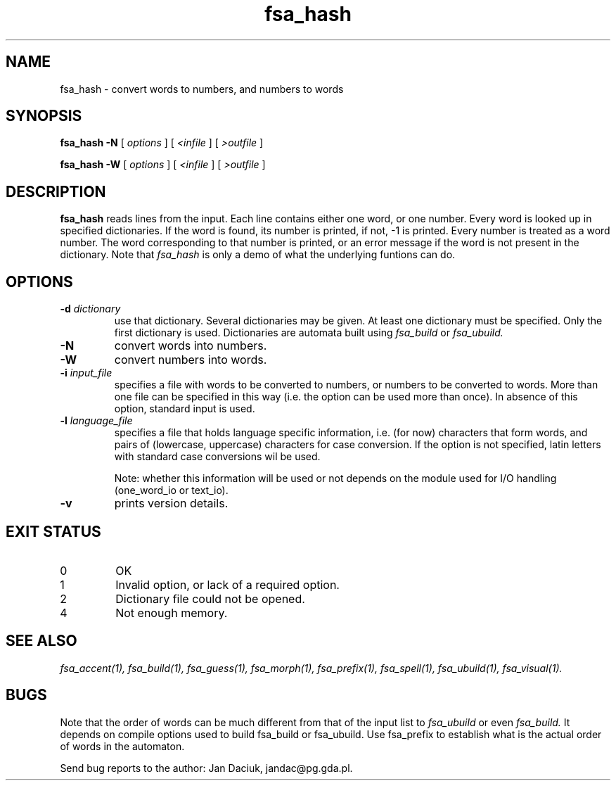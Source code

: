 .TH fsa_hash 1 "Jul. 1st, 1999"
.SH NAME
fsa_hash - convert words to numbers, and numbers to words
.SH SYNOPSIS
.B fsa_hash \-N
[
.I options
] [
.I <infile
] [
.I >outfile
]

.B fsa_hash \-W
[
.I options
] [
.I <infile
] [
.I >outfile
]

.SH DESCRIPTION
.B fsa_hash
reads lines from the input.  Each line contains either one word, or one
number. Every word is looked up in specified dictionaries.  If the word
is found, its number is printed, if not, -1 is printed.  Every number is
treated as a word number.  The word corresponding to that number is
printed, or an error message if the word is not present in the
dictionary.  Note that
.I fsa_hash
is only a demo of what the underlying funtions can do.
.SH OPTIONS
.TP
.BI "\-d " dictionary
use that dictionary.  Several dictionaries may be given.  At least one
dictionary must be specified.  Only the first dictionary is
used. Dictionaries are automata built using
.I fsa_build
or
.I fsa_ubuild.
.TP
.B \-N
convert words into numbers.
.TP
.B \-W
convert numbers into words.
.TP
.BI "\-i " input_file
specifies a file with words to be converted to numbers, or numbers to
be converted to words. More than one file can be
specified in this way (i.e. the option can be used more than once). In
absence of this option, standard input is used.
.TP
.BI "\-l " language_file
specifies a file that holds language specific information, i.e. (for now)
characters that form words, and pairs of (lowercase, uppercase)
characters for case conversion. If the option is not specified, latin
letters with standard case conversions wil be used.

Note: whether this information will be used or not depends on the module
used for I/O handling (one_word_io or text_io).
.TP
.B \-v
prints version details.
.SH EXIT STATUS
.TP
0
OK
.TP
1
Invalid option, or lack of a required option.
.TP
2
Dictionary file could not be opened.
.TP
4
Not enough memory.
.SH SEE ALSO
.I fsa_accent(1),
.I fsa_build(1),
.I fsa_guess(1),
.I fsa_morph(1),
.I fsa_prefix(1),
.I fsa_spell(1),
.I fsa_ubuild(1),
.I fsa_visual(1).
.SH BUGS
Note that the order of words can be much different from that of the
input list to 
.I fsa_ubuild
or even 
.I fsa_build.
It depends on compile options used to build fsa_build or
fsa_ubuild. Use fsa_prefix to establish what is the actual order of
words in the automaton.

Send bug reports to the author: Jan Daciuk, jandac@pg.gda.pl.
